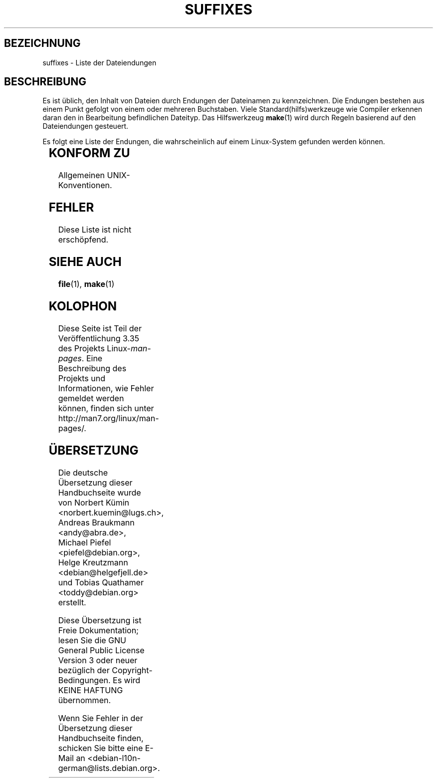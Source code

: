 .\" -*- coding: UTF-8 -*-
.\" t
.\" Copyright (c) 1993 by Thomas Koenig (ig25@rz.uni-karlsruhe.de)
.\"
.\" Permission is granted to make and distribute verbatim copies of this
.\" manual provided the copyright notice and this permission notice are
.\" preserved on all copies.
.\"
.\" Permission is granted to copy and distribute modified versions of this
.\" manual under the conditions for verbatim copying, provided that the
.\" entire resulting derived work is distributed under the terms of a
.\" permission notice identical to this one.
.\"
.\" Since the Linux kernel and libraries are constantly changing, this
.\" manual page may be incorrect or out-of-date.  The author(s) assume no
.\" responsibility for errors or omissions, or for damages resulting from
.\" the use of the information contained herein.  The author(s) may not
.\" have taken the same level of care in the production of this manual,
.\" which is licensed free of charge, as they might when working
.\" professionally.
.\"
.\" Formatted or processed versions of this manual, if unaccompanied by
.\" the source, must acknowledge the copyright and authors of this work.
.\" License.
.\" Modified Sat Jul 24 17:35:15 1993 by Rik Faith <faith@cs.unc.edu>
.\" Modified Sun Feb 19 22:02:32 1995 by Rik Faith <faith@cs.unc.edu>
.\" Modified Tue Oct 22 23:28:12 1996 by Eric S. Raymond <esr@thyrsus.com>
.\" Modified Sun Jan 26 21:56:56 1997 by Ralph Schleicher
.\"    <rs@purple.UL.BaWue.DE>
.\" Modified Mon Jun 16 20:24:58 1997 by Nicolás Lichtmaier <nick@debian.org>
.\" Modified Sun Oct 18 22:11:28 1998 by Joseph S. Myers <jsm28@cam.ac.uk>
.\" Modified Mon Nov 16 17:24:47 1998 by Andries Brouwer <aeb@cwi.nl>
.\" Modified Thu Nov 16 23:28:25 2000 by David A. Wheeler
.\"    <dwheeler@dwheeler.com>
.\"
.\" FIXME, mtk, May 2007: rendering this page yields the error:
.\" grotty:suffixes.7:1725: character above first line discarded
.\"
.\"*******************************************************************
.\"
.\" This file was generated with po4a. Translate the source file.
.\"
.\"*******************************************************************
.TH SUFFIXES 7 "16. November 2000" Linux Linux\-Programmierhandbuch
.SH BEZEICHNUNG
suffixes \- Liste der Dateiendungen
.SH BESCHREIBUNG
Es ist üblich, den Inhalt von Dateien durch Endungen der Dateinamen zu
kennzeichnen. Die Endungen bestehen aus einem Punkt gefolgt von einem oder
mehreren Buchstaben. Viele Standard(hilfs)werkzeuge wie Compiler erkennen
daran den in Bearbeitung befindlichen Dateityp. Das Hilfswerkzeug \fBmake\fP(1)
wird durch Regeln basierend auf den Dateiendungen gesteuert.
.PP
Es folgt eine Liste der Endungen, die wahrscheinlich auf einem Linux\-System
gefunden werden können.
.PP
.TS
l | l
_ | _
lI |  l .
Endung	Dateityp
 ,v	Dateien für RCS (Revision Control System)
 \-	Sicherungsdatei
 .C	C++\-Quellcode, äquivalent zu \fI.cc\fP
 .F	Fortran\-Quellcode mit \fBcpp\fP(1)\-Direktiven
	oder Datei, die mit Freeze komprimiert wurde
 .S	Assembler\-Quellcode mit \fBcpp\fP(1)\-Direktiven
 .Y	Datei, die mit yabba komprimiert wurde
 .Z	Datei, die mit \fBcompress\fP(1) komprimiert wurde
 .[0\-9]+gf	generische Schriftendateien von TeX
 .[0\-9]+pk	gepackte Schriftendateien von TeX
 .[1\-9]	Handbuchseite (manual page) für den entsprechenden
	Abschnitt
 .[1\-9][a\-z]	Handbuchseite (manual page) für Abschnitt und
	Unterabschnitt
 .a	statische Objektcode\-Bibliothek
 .ad	Voreinstellungen für Ressourcen einer X\-Anwendung
 .ada	Ada\-Quelle (könnte Hauptdokument, Spezifikation oder eine
	Kombination sein)
 .adb	Quelle des Ada\-Hauptdokuments
 .ads	Quelle der Ada\-Spezifikation
 .afm	Zeichensatz\-Metrik von PostScript
 .al	Autoload\-Datei von Perl
 .am	\fBautomake\fP(1)\-Eingabedatei
 .arc	\fBarc\fP(1)\-Archivdatei
 .arj	\fBarj\fP(1)\-Archivdatei
 .asc	PGP\-Daten mit ASCII\-Hülle
 .asm	(GNU) Assember\-Quelldatei
 .au	Audiodatei
 .aux	Hilfsdatei von LaTeX
 .avi	(msvideo\-)Film
 .awk	Programm in der Sprache AWK
 .b	Boot\-Loader\-Image von LILO
 .bak	Sicherungsdatei
 .bash	\fBbash\fP(1)\-Shellskript
 .bb	»basic\-block\-list«\-Daten, produziert von
	gcc \-ftest\-coverage
 .bbg	»basic\-block\-graph«\-Daten, produziert von
	gcc \-ftest\-coverage
 .bbl	BibTeX\-Ausgabe
 .bdf	X\-Schriftdatei
 .bib	Bibliographische Datenbank von TeX, Eingabe für BibTeX
 .bm	Bitmap\-Quellen
 .bmp	Bitmap
 .bz2	Datei, die mit \fBbzip2\fP(1) komprimiert wurde
 .c	C\-Quellen
 .cat	Nachrichten\-Katalogdateien
 .cc	C++\-Quellen
 .cf	Konfigurationsdatei
 .cfg	Konfigurationsdatei
 .cgi	Skript oder Programm, das WWW\-Inhalte generiert
 .cls	LaTeX\-Klassendefinition
 .class	kompilierter Bytecode von Java
 .conf	Konfigurationsdatei
 .config	Konfigurationsdatei
 .cpp	äquivalent zu \fI.cc\fP
 .csh	\fBcsh\fP(1)\-Shellskript
 .cxx	äquivalent zu \fI.cc\fP
 .dat	Datendatei
 .deb	Debian\-Softwarepaket
 .def	Quellen für Definitionsmodule von Modula\-2
 .def	andere Definitionsdateien
 .desc	initialer Teil einer E\-Mail\-Nachricht, die mit 
	\fBmunpack\fP(1) entpackt wurde
 .diff	Dateiunterschiede (Ausgabe vom Befehl \fBdiff\fP(1))
 .dir	dbm\-Datenbankverzeichnisdatei
 .doc	Dokumentationsdatei
 .dsc	Debian\-Quellsteuerung (Quellpaket)
 .dtx	Quelldatei eines LaTeX\-Pakets
 .dvi	geräteunabhängige Ausgabe von TeX
 .el	Emacs\-Lisp\-Quellen
 .elc	kompilierte Emacs\-Lisp\-Quellen
 .eps	gekapseltes PostScript
 .exp	Expect\-Quellcode
 .f	Fortran\-Quelle
 .f77	Fortran\-77\-Quelle
 .f90	Fortran\-90\-Quelle
 .fas	vorkompilierter Common\-Lisp\-Code
 .fi	Fortran\-Include\-Dateien
 .fig	FIG\-Bilddatei (benutzt von \fBxfig\fP(1))
 .fmt	Formatdatei von TeX
 .gif	Compuserve Grafikdateiformat (»Graphics Image File«)
 .gmo	Nachrichtenkatalog im GNU\-Format
 .gsf	Ghostscript\-Zeichensätze
 .gz	Datei, die mit \fBgzip\fP(1) komprimiert wurde
 .h	C\- oder C++\-Header\-Dateien
 .help	Hilfedatei
 .hf	äquivalent zu \fI.help\fP
 .hlp	äquivalent zu \fI.help\fP
 .htm	\fI.html\fP für Arme
 .html	HTML\-Dokument, benutzt im World Wide Web
 .hqx	7\-Bit\-kodierte Macintosh\-Datei
 .i	C\-Quellen nach Vorbehandlung durch Präprozessor
 .icon	Bitmap\-Quelle
 .idx	Referenz oder Datumindexdatei für Hypertext
	oder Datenbanksystem
 .image	Bitmap\-Quelle
 .in	Konfigurationsvorlage, besonders für GNU Autoconf
 .info	Dateien für den Emacs\-Info\-Browser
 .info\-[0\-9]+	Info\-Dateienteile
 .ins	LaTeX: Paketinstallationsdatei für Docstrip
 .itcl	itcl\-Quellcode
	itcl ([incr Tcl]) ist eine OO\-Erweiterung von tcl
 .java	eine Java\-Quellcodedatei
 .jpeg	Joint\-Photographic\-Experts\-Group\-Format
 .jpg	\fI.jpeg\fP für Arme
 .kmap	\fBlyx\fP(1)\-Tastaturdefinition
 .l	äquivalent zu \fI.lex\fP oder \fI.lisp\fP
 .lex	\fBlex\fP(1)\- oder \fBflex\fP(1)\-Dateien
 .lha	lharc\-Archivdatei
 .lib	Bibliothek für Common\-Lisp
 .lisp	Lisp\-Quellen
 .ln	Dateien für \fBlint\fP(1)
 .log	Protokolldatei, vor allem von TeX erstellte
 .lsm	Linux\-Software\-Map\-Eintrag
 .lsp	Common\-Lisp\-Quellen
 .lzh	lharc\-Archivdatei
 .m	Objective\-C\-Quellcode
 .m4	\fBm4\fP(1)\-Quellen
 .mac	Makrodateien für verschiedene Programme
 .man	Handbuchseite (meist Quellen statt formatiert)
 .map	Map\-Dateien für verschiedene Programme
 .me	Nroff\-Quellen, benutzt Makropaket me
 .mf	Metafont\-Quelle (Zeichensatzgenerator für TeX)
 .mgp	MagicPoint\-Datei
 .mm	Quellen für \fBgroff\fP(1) im MM\-Format
 .mo	binäre Nachrichtenkatalogdatei
 .mod	Modula\-2\-Quelle für Implementationsmodule
 .mov	(Quicktime\-)Film
 .mp	Metapost\-Quelle
 .mp2	MPEG\-Layer\-2\-(Audio\-)Datei
 .mp3	MPEG\-Layer\-3\-(Audio\-)Datei
 .mpeg	Filmdatei
 .o	Objektdateien
 .old	alte oder Sicherheitsdatei
 .orig	Sicherungs\-(Original\-)version einer Datei, von \fBpatch\fP(1)
 .out	Ausgabedatei, oftmals ausführbare Programme (a.out)
 .p	Pascal\-Quelle
 .pag	dbm: Datenbankdatendatei
 .patch	Dateiunterschiede von \fBpatch\fP(1)
 .pbm	Portable Bitmap, Grafikformat
 .pcf	X11\-Schriftdateien
 .pdf	Adobe »Portable Data Format«
	(verwenden Sie Acrobat/\fBacroread\fP oder \fBxpdf\fP)
 .perl	Perl\-Quellen (siehe .ph, .pl and .pm)
 .pfa	PostScript\-Zeichensatzdefinitionsdatei, ASCII\-Format
 .pfb	PostScript\-Zeichensatzdefinitionsdatei, Binärformat
 .pgm	Portable Greymap, Grafikformat
 .pgp	PGP\-Binärdaten
 .ph	Perl\-Header\-Datei
 .php	PHP\-Programmdatei
 .php3	PHP3\-Programmdatei
 .pid	Dateien für Daemon\-PIDs (z.B. crond.pid)
 .pl	TeX\-Eigenschaftsauflistdatei oder Perl\-Bibliotheksdatei
 .pm	Perl\-Modul
 .png	Portable Network Graphics, Grafikformat
 .po	Nachrichtenkatalog, Quelle
 .pod	\fBperldoc\fP(1)\-Datei
 .ppm	Portable Pixmap, Grafikformat
 .pr	Bitmap\-Quelle
 .ps	PostScript\-Datei
 .py	Python\-Quelle
 .pyc	kompiliertes Python
 .qt	Quicktime\-Film
 .r	RATFOR\-Quelle (veraltet)
 .rej	Patches, die \fBpatch\fP(1) nicht anwenden konnte
 .rpm	RPM\-Softwarepaket
 .rtf	Rich\-Text\-Format\-Datei
 .rules	Regeln für irgendwas
 .s	Assembler\-Quelle
 .sa	Stub\-Bibliotheken für Laufzeit\-Bibliothek im a.out\-Format
 .sc	\fBsc\fP(1)\-Tabellenkalkulationbefehle
 .scm	Scheme\-Quellcode
 .sed	Sed\-Quelldatei
 .sgml	SGML\-Quelldatei
 .sh	\fBsh\fP(1)\-Skript
 .shar	Archivdatei, erstellt mittels des \fBshar\fP(1)\-Hilfswerkzeugs
 .so	Laufzeit\-Bibliothek oder dynamisch ladbares Objekt
 .sql	SQL\-Quelle
 .sqml	SQML\-Schemata oder \-Abfrageprogramm
 .sty	LaTeX\-Style\-Datei
 .sym	kompilierte Definitionsmodule von Modula\-2
 .tar	Archivdatei, erstellt mittels des \fBtar\fP(1)\-Hilfswerkzeugs
 .tar.Z	tar(1)\-Archiv, komprimiert mit \fBcompress\fP(1)
 .tar.bz2	tar(1)\-Archiv, komprimiert mit \fBbzip2\fP(1)
 .tar.gz	tar(1)\-Archiv, komprimiert mit \fBgzip\fP(1)
 .taz	tar(1)\-Archiv, komprimiert mit \fBcompress\fP(1)
 .tcl	tcl\-Quellcode
 .tex	TeX\- oder LaTeX\-Quellcode
 .texi	äquivalent zu \fI.texinfo\fP
 .texinfo	Quelle von Texinfo\-Dokumentation
 .text	Textdatei
 .tfm	TeX: Zeichensatzmetrik
 .tgz	tar\-Archiv komprimiert mit \fBgzip\fP(1)
 .tif	\fI.tiff\fP für Arme
 .tiff	»Tagged Image File Format«, Grafikformat
 .tk	Tcl/Tk\-Skript
 .tmp	temporäre Datei
 .tmpl	Template\-Datei
 .txt	äquivalent zu \fI.text\fP
 .uu	äquivalent zu \fI.uue\fP
 .uue	binäre Datei kodiert mit \fBuuencode\fP(1)
 .vf	virtuelle Schriftdatei von TeX
 .vpl	TeX: virtuelle Eigenschaftsliste (zu virtueller Schrift)
 .w	Silvio Levis CWEB
 .wav	»Wave«\-Audiodatei
 .web	Donald Knuths WEB
 .wml	Quelldatei für Web Meta Language
 .xbm	X11\-Bitmap\-Quelle
 .xcf	GIMP\-Graphik
 .xml	»eXtended\-Markup\-Language«\-Datei
 .xpm	X11\-Pixmap\-Quelle
 .xs	xsub\-Datei von Perl erzeugt von h2xs
 .xsl	XSL\-Stylesheet
 .y	\fByacc\fP(1)\- oder \fBbison\fP(1)\- (Parsergenerator\-)Datei
 .z	Datei, die mit \fBpack\fP(1) (oder einem alten \fBgzip\fP(1))
	komprimiert wurde
 .zip	\fBzip\fP(1)\-Archiv
 .zoo	\fBzoo\fP(1)\-Archiv
 *~	Emacs or \fBpatch\fP(1)\-Sicherungsdatei
 *rc	Startdatei (»run control«), z.B. \fI.newsrc\fP
.TE
.SH "KONFORM ZU"
Allgemeinen UNIX\-Konventionen.
.SH FEHLER
Diese Liste ist nicht erschöpfend.
.SH "SIEHE AUCH"
\fBfile\fP(1), \fBmake\fP(1)
.SH KOLOPHON
Diese Seite ist Teil der Veröffentlichung 3.35 des Projekts
Linux\-\fIman\-pages\fP. Eine Beschreibung des Projekts und Informationen, wie
Fehler gemeldet werden können, finden sich unter
http://man7.org/linux/man\-pages/.

.SH ÜBERSETZUNG
Die deutsche Übersetzung dieser Handbuchseite wurde von
Norbert Kümin <norbert.kuemin@lugs.ch>,
Andreas Braukmann <andy@abra.de>,
Michael Piefel <piefel@debian.org>,
Helge Kreutzmann <debian@helgefjell.de>
und
Tobias Quathamer <toddy@debian.org>
erstellt.

Diese Übersetzung ist Freie Dokumentation; lesen Sie die
GNU General Public License Version 3 oder neuer bezüglich der
Copyright-Bedingungen. Es wird KEINE HAFTUNG übernommen.

Wenn Sie Fehler in der Übersetzung dieser Handbuchseite finden,
schicken Sie bitte eine E-Mail an <debian-l10n-german@lists.debian.org>.
